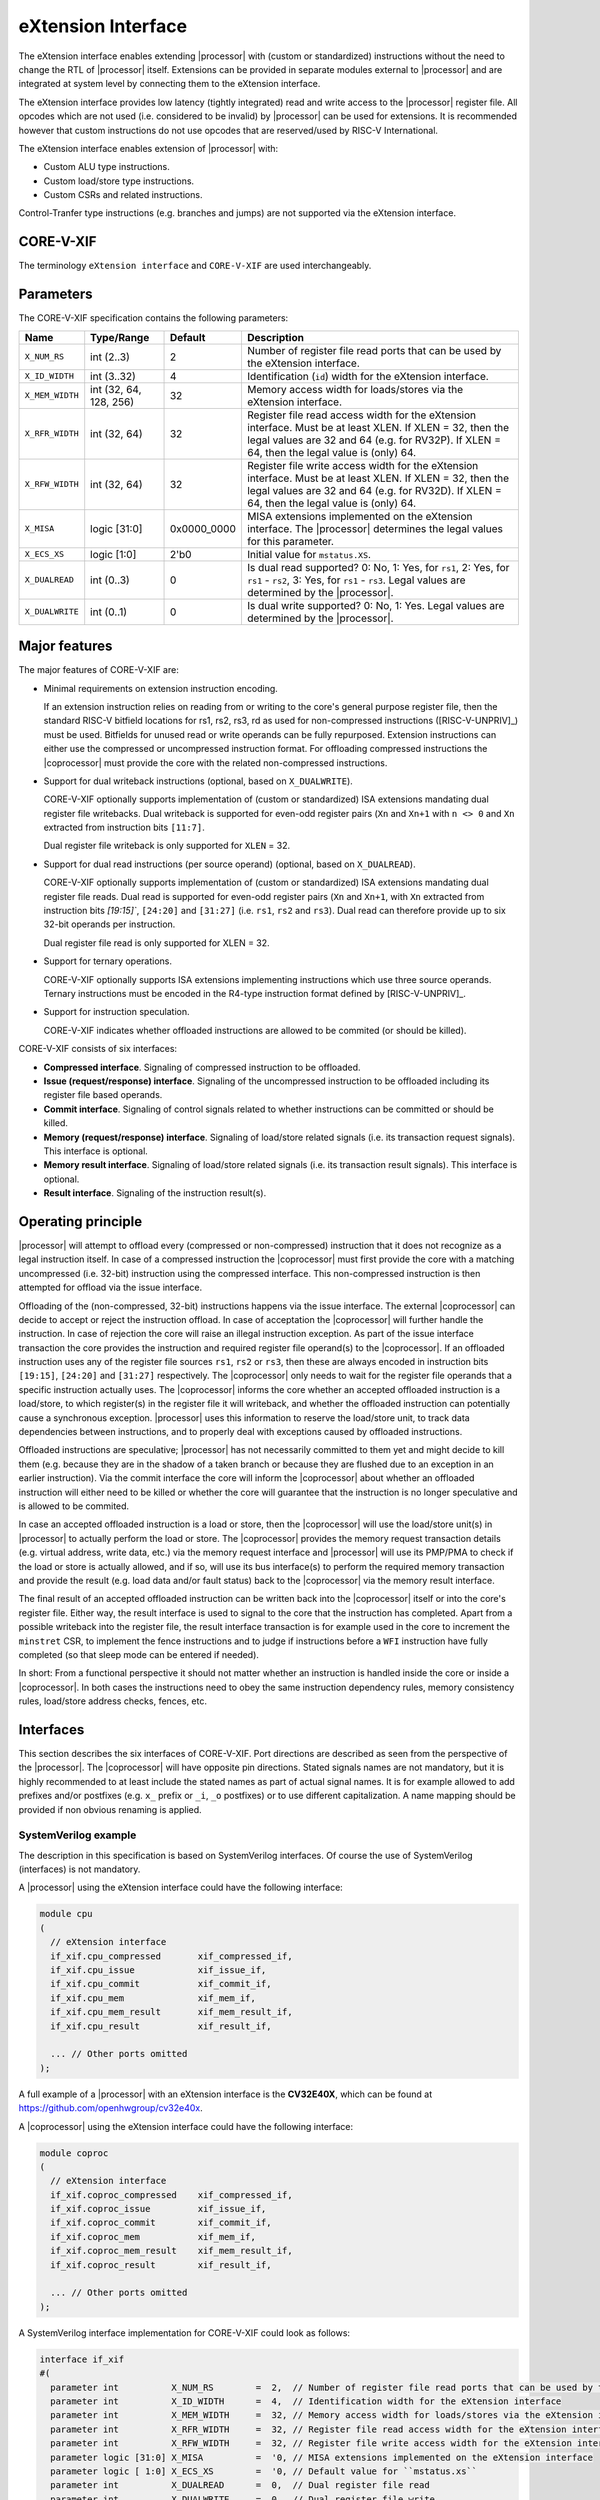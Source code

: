 .. _x_ext:

eXtension Interface
===================

The eXtension interface enables extending |processor| with (custom or standardized) instructions without the need to change the RTL
of |processor| itself. Extensions can be provided in separate modules external to |processor| and are integrated
at system level by connecting them to the eXtension interface.

The eXtension interface provides low latency (tightly integrated) read and write access to the |processor| register file.
All opcodes which are not used (i.e. considered to be invalid) by |processor| can be used for extensions. It is recommended
however that custom instructions do not use opcodes that are reserved/used by RISC-V International.

The eXtension interface enables extension of |processor| with:

* Custom ALU type instructions.
* Custom load/store type instructions.
* Custom CSRs and related instructions.

Control-Tranfer type instructions (e.g. branches and jumps) are not supported via the eXtension interface.

CORE-V-XIF
----------

The terminology ``eXtension interface`` and ``CORE-V-XIF`` are used interchangeably.

Parameters
----------

The CORE-V-XIF specification contains the following parameters:

+------------------------------+------------------------+---------------+--------------------------------------------------------------------+
| Name                         | Type/Range             | Default       | Description                                                        |
+==============================+========================+===============+====================================================================+
| ``X_NUM_RS``                 | int (2..3)             | 2             | Number of register file read ports that can be used by the         |
|                              |                        |               | eXtension interface.                                               |
+------------------------------+------------------------+---------------+--------------------------------------------------------------------+
| ``X_ID_WIDTH``               | int (3..32)            | 4             | Identification (``id``) width for the eXtension interface.         |
+------------------------------+------------------------+---------------+--------------------------------------------------------------------+
| ``X_MEM_WIDTH``              | int (32, 64, 128, 256) | 32            | Memory access width for loads/stores via the eXtension interface.  |
+------------------------------+------------------------+---------------+--------------------------------------------------------------------+
| ``X_RFR_WIDTH``              | int (32, 64)           | 32            | Register file read access width for the eXtension interface.       |
|                              |                        |               | Must be at least XLEN. If XLEN = 32, then the legal values are 32  |
|                              |                        |               | and 64 (e.g. for RV32P). If XLEN = 64, then the legal value is     |
|                              |                        |               | (only) 64.                                                         |
+------------------------------+------------------------+---------------+--------------------------------------------------------------------+
| ``X_RFW_WIDTH``              | int (32, 64)           | 32            | Register file write access width for the eXtension interface.      |
|                              |                        |               | Must be at least XLEN. If XLEN = 32, then the legal values are 32  |
|                              |                        |               | and 64 (e.g. for RV32D). If XLEN = 64, then the legal value is     |
|                              |                        |               | (only) 64.                                                         |
+------------------------------+------------------------+---------------+--------------------------------------------------------------------+
| ``X_MISA``                   | logic [31:0]           | 0x0000_0000   | MISA extensions implemented on the eXtension interface.            |
|                              |                        |               | The |processor| determines the legal values for this parameter.    |
+------------------------------+------------------------+---------------+--------------------------------------------------------------------+
| ``X_ECS_XS``                 | logic [1:0]            | 2'b0          | Initial value for ``mstatus.XS``.                                  |
+------------------------------+------------------------+---------------+--------------------------------------------------------------------+
| ``X_DUALREAD``               | int (0..3)             | 0             | Is dual read supported? 0: No, 1: Yes, for ``rs1``,                |
|                              |                        |               | 2: Yes, for ``rs1`` - ``rs2``, 3: Yes, for ``rs1`` - ``rs3``.      |
|                              |                        |               | Legal values are determined by the |processor|.                    |
+------------------------------+------------------------+---------------+--------------------------------------------------------------------+
| ``X_DUALWRITE``              | int (0..1)             | 0             | Is dual write supported? 0: No, 1: Yes.                            |
|                              |                        |               | Legal values are determined by the |processor|.                    |
+------------------------------+------------------------+---------------+--------------------------------------------------------------------+

Major features
--------------

The major features of CORE-V-XIF are:

* Minimal requirements on extension instruction encoding.

  If an extension instruction relies on reading from or writing to the core's general purpose register file, then the standard
  RISC-V bitfield locations for rs1, rs2, rs3, rd as used for non-compressed instructions ([RISC-V-UNPRIV]_) must be used.
  Bitfields for unused read or write operands can be fully repurposed. Extension instructions can either use the compressed
  or uncompressed instruction format. For offloading compressed instructions the |coprocessor| must provide the core with
  the related non-compressed instructions.

* Support for dual writeback instructions (optional, based on ``X_DUALWRITE``).

  CORE-V-XIF optionally supports implementation of (custom or standardized) ISA extensions mandating dual register file writebacks. Dual writeback
  is supported for even-odd register pairs (``Xn`` and ``Xn+1`` with ``n <> 0`` and ``Xn`` extracted from instruction bits ``[11:7]``.

  Dual register file writeback is only supported for ``XLEN`` = 32.

* Support for dual read instructions (per source operand) (optional, based on ``X_DUALREAD``).

  CORE-V-XIF optionally supports implementation of (custom or standardized) ISA extensions mandating dual register file reads. Dual read
  is supported for even-odd register pairs (``Xn`` and ``Xn+1``, with ``Xn`` extracted from instruction bits `[19:15]``,
  ``[24:20]`` and ``[31:27]`` (i.e. ``rs1``, ``rs2`` and ``rs3``). Dual read can therefore provide up to six 32-bit operands
  per instruction.

  Dual register file read is only supported for XLEN = 32.

* Support for ternary operations.

  CORE-V-XIF optionally supports ISA extensions implementing instructions which use three source operands.
  Ternary instructions must be encoded in the R4-type instruction format defined by [RISC-V-UNPRIV]_.

* Support for instruction speculation.

  CORE-V-XIF indicates whether offloaded instructions are allowed to be commited (or should be killed).

CORE-V-XIF consists of six interfaces:

* **Compressed interface**. Signaling of compressed instruction to be offloaded.
* **Issue (request/response) interface**. Signaling of the uncompressed instruction to be offloaded including its register file based operands.
* **Commit interface**. Signaling of control signals related to whether instructions can be committed or should be killed.
* **Memory (request/response) interface**. Signaling of load/store related signals (i.e. its transaction request signals). This interface is optional.
* **Memory result interface**. Signaling of load/store related signals (i.e. its transaction result signals). This interface is optional.
* **Result interface**. Signaling of the instruction result(s).

Operating principle
-------------------

|processor| will attempt to offload every (compressed or non-compressed) instruction that it does not recognize as a legal instruction itself. 
In case of a compressed instruction the |coprocessor| must first provide the core with a matching uncompressed (i.e. 32-bit) instruction using the compressed interface.
This non-compressed instruction is then attempted for offload via the issue interface.

Offloading of the (non-compressed, 32-bit) instructions happens via the issue interface. 
The external |coprocessor| can decide to accept or reject the instruction offload. In case of acceptation the |coprocessor|
will further handle the instruction. In case of rejection the core will raise an illegal instruction exception. 
As part of the issue interface transaction the core provides the instruction and required register file operand(s) to the |coprocessor|. If
an offloaded instruction uses any of the register file sources ``rs1``, ``rs2`` or ``rs3``, then these are always encoded in instruction bits ``[19:15]``,
``[24:20]`` and ``[31:27]`` respectively. The |coprocessor| only needs to wait for the register file operands that a specific instruction actually uses.
The |coprocessor| informs the core whether an accepted offloaded instruction is a load/store, to which register(s) in the register file it will writeback, and
whether the offloaded instruction can potentially cause a synchronous exception. |processor| uses this information to reserve the load/store unit, to track
data dependencies between instructions, and to properly deal with exceptions caused by offloaded instructions.

Offloaded instructions are speculative; |processor| has not necessarily committed to them yet and might decide to kill them (e.g.
because they are in the shadow of a taken branch or because they are flushed due to an exception in an earlier instruction). Via the commit interface the
core will inform the |coprocessor| about whether an offloaded instruction will either need to be killed or whether the core will guarantee that the instruction
is no longer speculative and is allowed to be commited.

In case an accepted offloaded instruction is a load or store, then the |coprocessor| will use the load/store unit(s) in |processor| to actually perform the load
or store. The |coprocessor| provides the memory request transaction details (e.g. virtual address, write data, etc.) via the memory request interface and |processor|
will use its PMP/PMA to check if the load or store is actually allowed, and if so, will use its bus interface(s) to perform the required memory transaction and
provide the result (e.g. load data and/or fault status) back to the |coprocessor| via the memory result interface.

The final result of an accepted offloaded instruction can be written back into the |coprocessor| itself or into the core's register file. Either way, the
result interface is used to signal to the core that the instruction has completed. Apart from a possible writeback into the register file, the result
interface transaction is for example used in the core to increment the ``minstret`` CSR, to implement the fence instructions and to judge if instructions
before a ``WFI`` instruction have fully completed (so that sleep mode can be entered if needed).

In short: From a functional perspective it should not matter whether an instruction is handled inside the core or inside a |coprocessor|. In both cases
the instructions need to obey the same instruction dependency rules, memory consistency rules, load/store address checks, fences, etc.

Interfaces
----------

This section describes the six interfaces of CORE-V-XIF. Port directions are described as seen from the perspective of the |processor|.
The |coprocessor| will have opposite pin directions.
Stated signals names are not mandatory, but it is highly recommended to at least include the stated names as part of actual signal names. It is for example allowed to add prefixes and/or postfixes (e.g. ``x_`` prefix or ``_i``, ``_o`` postfixes) or to use different capitalization. A name mapping should be provided if non obvious renaming is applied.

SystemVerilog example
~~~~~~~~~~~~~~~~~~~~~
The description in this specification is based on SystemVerilog interfaces. Of course the use of SystemVerilog (interfaces) is not mandatory.

A |processor| using the eXtension interface could have the following interface:

.. code-block:: verilog

  module cpu
  (
    // eXtension interface
    if_xif.cpu_compressed       xif_compressed_if,
    if_xif.cpu_issue            xif_issue_if,
    if_xif.cpu_commit           xif_commit_if,
    if_xif.cpu_mem              xif_mem_if,
    if_xif.cpu_mem_result       xif_mem_result_if,
    if_xif.cpu_result           xif_result_if,

    ... // Other ports omitted
  );

A full example of a |processor| with an eXtension interface is the **CV32E40X**, which can be found at https://github.com/openhwgroup/cv32e40x. 

A |coprocessor| using the eXtension interface could have the following interface:

.. code-block:: verilog

  module coproc
  (
    // eXtension interface
    if_xif.coproc_compressed    xif_compressed_if,
    if_xif.coproc_issue         xif_issue_if,
    if_xif.coproc_commit        xif_commit_if,
    if_xif.coproc_mem           xif_mem_if,
    if_xif.coproc_mem_result    xif_mem_result_if,
    if_xif.coproc_result        xif_result_if,

    ... // Other ports omitted
  );

A SystemVerilog interface implementation for CORE-V-XIF could look as follows:

.. code-block:: verilog

  interface if_xif
  #(
    parameter int          X_NUM_RS        =  2,  // Number of register file read ports that can be used by the eXtension interface
    parameter int          X_ID_WIDTH      =  4,  // Identification width for the eXtension interface
    parameter int          X_MEM_WIDTH     =  32, // Memory access width for loads/stores via the eXtension interface
    parameter int          X_RFR_WIDTH     =  32, // Register file read access width for the eXtension interface
    parameter int          X_RFW_WIDTH     =  32, // Register file write access width for the eXtension interface
    parameter logic [31:0] X_MISA          =  '0, // MISA extensions implemented on the eXtension interface
    parameter logic [ 1:0] X_ECS_XS        =  '0, // Default value for ``mstatus.xs``
    parameter int          X_DUALREAD      =  0,  // Dual register file read
    parameter int          X_DUALWRITE     =  0   // Dual register file write
  );

    ... // typedefs omitted

    // Compressed interface
    logic               compressed_valid;
    logic               compressed_ready;
    x_compressed_req_t  compressed_req;
    x_compressed_resp_t compressed_resp;

    // Issue interface
    logic               issue_valid;
    logic               issue_ready;
    x_issue_req_t       issue_req;
    x_issue_resp_t      issue_resp;

    // Commit interface
    logic               commit_valid;
    x_commit_t          commit;

    // Memory (request/response) interface
    logic               mem_valid;
    logic               mem_ready;
    x_mem_req_t         mem_req;
    x_mem_resp_t        mem_resp;

    // Memory result interface
    logic               mem_result_valid;
    x_mem_result_t      mem_result;

    // Result interface
    logic               result_valid;
    logic               result_ready;
    x_result_t          result;

    // Modports
    modport cpu_issue (
      output            issue_valid,
      input             issue_ready,
      output            issue_req,
      input             issue_resp
    );

    modport coproc_issue (
      input             issue_valid,
      output            issue_ready,
      input             issue_req,
      output            issue_resp
    );

    ... // Further modports omitted

  endinterface : if_xif

A full reference implementation of the SystemVerilog interface can be found at https://github.com/openhwgroup/cv32e40x/blob/master/rtl/if_xif.sv.


Identification
~~~~~~~~~~~~~~

The six interfaces of CORE-V-XIF all use a signal called ``id``, which serves as a unique identification number for offloaded instructions.
The same ``id`` value shall be used for all transaction packets on all interfaces that logically relate to the same instruction.
An ``id`` value can be reused after an earlier instruction related to the same ``id`` value is no longer consider in-flight.
The ``id`` values for in-flight offloaded instructions are only required to be unique; they are for example not required to be incremental.

``id`` values can only be introduced by the compressed interface and/or the issue interface.

An ``id`` becomes in-flight via the compressed interface in the first cycle that ``compressed_valid`` is 1 for that ``id`` or
when in the first cycle that ``issue_valid`` is 1 for that ``id`` (only if the same ``id`` was not already in-flight via the
compressed interface).

An ``id`` ends being in-flight when one of the following scenarios apply:

* the corresponding compressed request transaction is retracted.
* the corresponding compressed request transaction is not accepted.
* the corresponding issue request transaction is retracted.
* the corresponding issue request transaction is not accepted and the corresponding commit handshake has been performed.
* the corresponding commit transaction killed the offloaded instruction and no corresponding memory request transaction and/or corresponding memory result transactions is in progress or still needs to be performed.
* the corresponding result transaction has been performed.

Compressed interface
~~~~~~~~~~~~~~~~~~~~
:numref:`Compressed interface signals` describes the compressed interface signals.

.. table:: Compressed interface signals
  :name: Compressed interface signals

  +---------------------------+---------------------+-----------------+------------------------------------------------------------------------------------------------------------------------------+
  | **Signal**                | **Type**            | **Direction**   | **Description**                                                                                                              |
  |                           |                     | (|processor|)   |                                                                                                                              |
  +---------------------------+---------------------+-----------------+------------------------------------------------------------------------------------------------------------------------------+
  | ``compressed_valid``      | logic               | output          | Compressed request valid. Request to uncompress a compressed instruction.                                                    |
  +---------------------------+---------------------+-----------------+------------------------------------------------------------------------------------------------------------------------------+
  | ``compressed_ready``      | logic               | input           | Compressed request ready. The transactions signaled via ``compressed_req`` and ``compressed_resp`` are accepted when         |
  |                           |                     |                 | ``compressed_valid`` and  ``compressed_ready`` are both 1.                                                                   |
  +---------------------------+---------------------+-----------------+------------------------------------------------------------------------------------------------------------------------------+
  | ``compressed_req``        | x_compressed_req_t  | output          | Compressed request packet.                                                                                                   |
  +---------------------------+---------------------+-----------------+------------------------------------------------------------------------------------------------------------------------------+
  | ``compressed_resp``       | x_compressed_resp_t | input           | Compressed response packet.                                                                                                  |
  +---------------------------+---------------------+-----------------+------------------------------------------------------------------------------------------------------------------------------+

:numref:`Compressed request type` describes the ``x_compressed_req_t`` type.

.. table:: Compressed request type
  :name: Compressed request type

  +------------------------+-------------------------+-----------------------------------------------------------------------------------------------------------------+
  | **Signal**             | **Type**                | **Description**                                                                                                 |
  +------------------------+-------------------------+-----------------------------------------------------------------------------------------------------------------+
  | ``instr``              | logic [15:0]            | Offloaded compressed instruction.                                                                               |
  +------------------------+-------------------------+-----------------------------------------------------------------------------------------------------------------+
  | ``mode``               | logic [1:0]             | Privilege level (2'b00 = User, 2'b01 = Supervisor, 2'b10 = Reserved, 2'b11 = Machine).                          |
  +------------------------+-------------------------+-----------------------------------------------------------------------------------------------------------------+
  | ``id``                 | logic [X_ID_WIDTH-1:0]  | Identification number of the offloaded compressed instruction.                                                  |
  +------------------------+-------------------------+-----------------------------------------------------------------------------------------------------------------+

The ``instr[15:0]`` signal is used to signal compressed instructions that are considered illegal by |processor| itself. A |coprocessor| can provide an uncompressed instruction
in response to receiving this.

A compressed request transaction is defined as the combination of all ``compressed_req`` signals during which ``compressed_valid`` is 1 and the ``id`` remains unchanged.
A |processor| is allowed to retract its compressed request transaction before it is accepted with ``compressed_ready`` = 1 and it can do so in the following ways:

* Set ``compressed_valid`` = 0.
* Keep ``compressed_valid`` = 1, but change the ``id`` signal (and if desired change the other signals in ``compressed_req``).

The signals in ``compressed_req`` are valid when ``compressed_valid`` is 1. These signals remain stable during a compressed request transaction (if ``id`` changes while ``compressed_valid`` remains 1,
then a new compressed request transaction started).

:numref:`Compressed response type` describes the ``x_compressed_resp_t`` type.

.. table:: Compressed response type
  :name: Compressed response type

  +------------------------+----------------------+-----------------------------------------------------------------------------------------------------------------+ 
  | **Signal**             | **Type**             | **Description**                                                                                                 | 
  +------------------------+----------------------+-----------------------------------------------------------------------------------------------------------------+ 
  | ``instr``              | logic [31:0]         | Uncompressed instruction.                                                                                       |
  +------------------------+----------------------+-----------------------------------------------------------------------------------------------------------------+
  | ``accept``             | logic                | Is the offloaded compressed instruction (``id``) accepted by the |coprocessor|?                                 | 
  +------------------------+----------------------+-----------------------------------------------------------------------------------------------------------------+ 

The signals in ``compressed_resp`` are valid when ``compressed_valid`` and ``compressed_ready`` are both 1. There are no stability requirements.

The |processor| will attempt to offload every compressed instruction that it does not recognize as a legal instruction itself. |processor| might also attempt to offload
compressed instructions that it does recognize as legal instructions itself. 

The |processor| shall cause an illegal instruction fault when attempting to execute (commit) an instruction that:

* is considered to be valid by the |processor| and accepted by the |coprocessor| (``accept`` = 1).
* is considered neither to be valid by the |processor| nor accepted by the |coprocessor| (``accept`` = 0).

The ``accept`` signal of the *compressed* interface merely indicates that the |coprocessor| accepts the compressed instruction as an instruction that it implements and translates into
its uncompressed counterpart.
Typically an accepted transaction over the compressed interface will be followed by a corresponding transaction over the issue interface, but there is no requirement
on the |processor| to do so (as the instructions offloaded over the compressed interface and issue interface are allowed to be speculative). Only when an ``accept``
is signaled over the *issue* interface, then an instruction is considered *accepted for offload*. 

The |coprocessor| shall not take the ``mstatus`` based extension context status into account when generating the ``accept`` signal on its *compressed* interface (but it shall take
it into account when generating the ``accept`` signal on its *issue* interface).

Issue interface
~~~~~~~~~~~~~~~
:numref:`Issue interface signals` describes the issue interface signals.

.. table:: Issue interface signals
  :name: Issue interface signals

  +---------------------------+-----------------+-----------------+------------------------------------------------------------------------------------------------------------------------------+
  | **Signal**                | **Type**        | **Direction**   | **Description**                                                                                                              |
  |                           |                 | (|processor|)   |                                                                                                                              |
  +---------------------------+-----------------+-----------------+------------------------------------------------------------------------------------------------------------------------------+
  | ``issue_valid``           | logic           | output          | Issue request valid. Indicates that |processor| wants to offload an instruction.                                             |
  +---------------------------+-----------------+-----------------+------------------------------------------------------------------------------------------------------------------------------+
  | ``issue_ready``           | logic           | input           | Issue request ready. The transaction signaled via ``issue_req`` and ``issue_resp`` is accepted when                          |
  |                           |                 |                 | ``issue_valid`` and  ``issue_ready`` are both 1.                                                                             |
  +---------------------------+-----------------+-----------------+------------------------------------------------------------------------------------------------------------------------------+
  | ``issue_req``             | x_issue_req_t   | output          | Issue request packet.                                                                                                        |
  +---------------------------+-----------------+-----------------+------------------------------------------------------------------------------------------------------------------------------+
  | ``issue_resp``            | x_issue_resp_t  | input           | Issue response packet.                                                                                                       |
  +---------------------------+-----------------+-----------------+------------------------------------------------------------------------------------------------------------------------------+

:numref:`Issue request type` describes the ``x_issue_req_t`` type.

.. table:: Issue request type
  :name: Issue request type

  +------------------------+--------------------------+-----------------------------------------------------------------------------------------------------------------+
  | **Signal**             | **Type**                 | **Description**                                                                                                 |
  +------------------------+--------------------------+-----------------------------------------------------------------------------------------------------------------+
  | ``instr``              | logic [31:0]             | Offloaded instruction.                                                                                          |
  +------------------------+--------------------------+-----------------------------------------------------------------------------------------------------------------+
  | ``mode``               | logic [1:0]              | Privilege level (2'b00 = User, 2'b01 = Supervisor, 2'b10 = Reserved, 2'b11 = Machine).                          |
  +------------------------+--------------------------+-----------------------------------------------------------------------------------------------------------------+
  | ``id``                 | logic [X_ID_WIDTH-1:0]   | Identification of the offloaded instruction.                                                                    |
  |                        |                          |                                                                                                                 |
  |                        |                          |                                                                                                                 |
  +------------------------+--------------------------+-----------------------------------------------------------------------------------------------------------------+
  | ``rs[X_NUM_RS-1:0]``   | logic [X_RFR_WIDTH-1:0]  | Register file source operands for the offloaded instruction.                                                    |
  +------------------------+--------------------------+-----------------------------------------------------------------------------------------------------------------+
  | ``rs_valid``           | logic [X_NUM_RS-1:0]     | Validity of the register file source operand(s).                                                                |
  +------------------------+--------------------------+-----------------------------------------------------------------------------------------------------------------+
  | ``ecs``                | logic [5:0]              | Extension Context Status ({``mstatus.xs``,``mstatus.fs``,``mstatus.vs``}).                                      |
  +------------------------+--------------------------+-----------------------------------------------------------------------------------------------------------------+
  | ``ecs_valid``          | logic                    | Validity of the Extension Context Status.                                                                       |
  +------------------------+--------------------------+-----------------------------------------------------------------------------------------------------------------+

An issue request transaction is defined as the combination of all ``issue_req`` signals during which ``issue_valid`` is 1 and the ``id`` remains unchanged.
A |processor| is allowed to retract its issue request transaction before it is accepted with ``issue_ready`` = 1 and it can do so in the following ways:

* Set ``issue_valid`` = 0.
* Keep ``issue_valid`` = 1, but change the ``id`` signal (and if desired change the other signals in ``issue_req``).

The ``instr``, ``mode``, ``id``,  ``ecs``, ``ecs_valid`` and ``rs_valid`` signals are valid when ``issue_valid`` is 1. 
The ``rs`` signal is only considered valid when ``issue_valid`` is 1 and the corresponding bit in ``rs_valid`` is 1 as well.
The ``ecs`` signal is only considered valid when ``issue_valid`` is 1 and ``ecs_valid`` is 1 as well.

The ``instr`` and ``mode`` signals remain stable during an issue request transaction. The ``rs_valid`` bits are not required to be stable during the transaction. Each bit
can transition from 0 to 1, but is not allowed to transition back to 0 during a transaction. The ``rs`` signals are only required to be stable during the part
of a transaction in which these signals are considered to be valid. The ``ecs_valid`` bit is not required to be stable during the transaction. It can transition from
0 to 1, but is not allowed to transition back to 0 during a transaction. The ``ecs`` signal is only required to be stable during the part of a transaction in which
this signals is considered to be valid.

The ``rs[X_NUM_RS-1:0]`` signals provide the register file operand(s) to the |coprocessor|. In case that ``XLEN`` = ``X_RFR_WIDTH``, then the regular register file
operands corresponding to ``rs1``, ``rs2`` or ``rs3`` are provided. In case ``XLEN`` != ``X_RFR_WIDTH`` (i.e. ``XLEN`` = 32 and ``X_RFR_WIDTH`` = 64), then the
``rs[X_NUM_RS-1:0]`` signals provide two 32-bit register file operands per index (corresponding to even/odd register pairs) with the even register specified
in ``rs1``, ``rs2`` or ``rs3``. The register file operand for the even register file index is provided in the lower 32 bits; the register file operand for the
odd register file index is provided in the upper 32 bits. The ``X_DUALREAD`` parameter defines whether dual read is supported and for which register file sources
it is supported.

The ``ecs`` signal provides the Extension Context Status from the ``mstatus`` CSR to the |coprocessor|.

:numref:`Issue response type` describes the ``x_issue_resp_t`` type.

.. table:: Issue response type
  :name: Issue response type

  +------------------------+----------------------+------------------------------------------------------------------------------------------------------------------+ 
  | **Signal**             | **Type**             | **Description**                                                                                                  | 
  +------------------------+----------------------+------------------------------------------------------------------------------------------------------------------+ 
  | ``accept``             | logic                | Is the offloaded instruction (``id``) accepted by the |coprocessor|?                                             | 
  +------------------------+----------------------+------------------------------------------------------------------------------------------------------------------+ 
  | ``writeback``          | logic                | Will the |coprocessor| perform a writeback in the core to ``rd``?                                                | 
  |                        |                      | A |coprocessor| must signal ``writeback`` as 0 for non-accepted instructions.                                    | 
  +------------------------+----------------------+------------------------------------------------------------------------------------------------------------------+ 
  | ``dualwrite``          | logic                | Will the |coprocessor| perform a dual writeback in the core to ``rd`` and ``rd+1``?                              | 
  |                        |                      | Only allowed if ``X_DUALWRITE`` = 1, instruction bits ``[11:7]`` are even and not 0.                             | 
  |                        |                      | A |coprocessor| must signal ``dualwrite`` as 0 for non-accepted instructions.                                    | 
  +------------------------+----------------------+------------------------------------------------------------------------------------------------------------------+ 
  | ``dualread``           | logic [2:0]          | Will the |coprocessor| require dual reads from ``rs1\rs2\rs3`` and ``rs1+1\rs2+1\rs3+1``?                        | 
  |                        |                      | ``dualread[0]`` = 1 signals that dual read is required from ``rs1`` and ``rs1+1`` (only allowed if               | 
  |                        |                      | ``X_DUALREAD`` > 0 and instruction bits  ``[19:15]`` are even).                                                  | 
  |                        |                      | ``dualread[1]`` = 1 signals that dual read is required from ``rs2`` and ``rs2+1`` (only allowed if               | 
  |                        |                      | ``X_DUALREAD`` > 1 and instruction bits  ``[24:20]`` are even).                                                  | 
  |                        |                      | ``dualread[2]`` = 1 signals that dual read is required from ``rs3`` and ``rs3+1`` (only allowed if               | 
  |                        |                      | ``X_DUALREAD`` > 2 and instruction bits  ``[31:27]`` are even).                                                  | 
  |                        |                      | A |coprocessor| must signal ``dualread`` as 0 for non-accepted instructions.                                     | 
  +------------------------+----------------------+------------------------------------------------------------------------------------------------------------------+ 
  | ``loadstore``          | logic                | Is the offloaded instruction a load/store instruction?                                                           | 
  |                        |                      | A |coprocessor| must signal ``loadstore`` as 0 for non-accepted instructions. (Only) if an instruction is        | 
  |                        |                      | accepted with ``loadstore`` is 1 and the instruction is not killed, then the |coprocessor| must perform one or   | 
  |                        |                      | more transactions via the memory group interface.                                                                | 
  +------------------------+----------------------+------------------------------------------------------------------------------------------------------------------+ 
  | ``ecswrite``           | logic                | Will the |coprocessor| perform a writeback in the core to ``mstatus.xs``, ``mstatus.fs``, ``mstatus.vs``?        | 
  |                        |                      | A |coprocessor| must signal ``ecswrite`` as 0 for non-accepted instructions.                                     | 
  +------------------------+----------------------+------------------------------------------------------------------------------------------------------------------+ 
  | ``exc``                | logic                | Can the offloaded instruction possibly cause a synchronous exception in the |coprocessor| itself?                |
  |                        |                      | A |coprocessor| must signal ``exc`` as 0 for non-accepted instructions.                                          | 
  +------------------------+----------------------+------------------------------------------------------------------------------------------------------------------+ 

The core shall attempt to offload instructions via the issue interface for the following two main scenarios:

* The instruction is originally non-compressed and it is not recognized as a valid instruction by the |processor|'s non-compressed instruction decoder.
* The instruction is originally compressed and the |coprocessor| accepted the compressed instruction and provided a 32-bit uncompressed instruction.
  In this case the 32-bit uncompressed instruction will be attempted for offload even if it matches in the |processor|'s non-compressed instruction decoder.

Apart from the above two main scenarios a |processor| may also attempt to offload
(compressed/uncompressed) instructions that it does recognize as legal instructions itself. In case that both the |processor| and the |coprocessor| accept the same instruction as being valid,
the instruction will cause an illegal instruction fault upon execution.

The |processor| shall cause an illegal instruction fault when attempting to execute (commit) an instruction that:

* is considered to be valid by the |processor| and accepted by the |coprocessor| (``accept`` = 1).
* is considered neither to be valid by the |processor| nor accepted by the |coprocessor| (``accept`` = 0).

A |coprocessor| can (only) accept an offloaded instruction when:

* It can handle the instruction (based on decoding ``instr``).
* The required source registers are marked valid by the offloading core  (``issue_valid`` is 1 and required bit(s) ``rs_valid`` are 1).

A transaction is considered offloaded/accepted on the positive edge of ``clk`` when ``issue_valid``, ``issue_ready`` are asserted and ``accept`` is 1.
A transaction is considered not offloaded/rejected on the positive edge of ``clk`` when ``issue_valid`` and ``issue_ready`` are asserted while ``accept`` is 0.

The signals in ``issue_resp`` are valid when ``issue_valid`` and ``issue_ready`` are both 1. There are no stability requirements.

Commit interface
~~~~~~~~~~~~~~~~
:numref:`Commit interface signals` describes the commit interface signals.

.. table:: Commit interface signals
  :name: Commit interface signals

  +---------------------------+-----------------+-----------------+------------------------------------------------------------------------------------------------------------------------------+
  | **Signal**                | **Type**        | **Direction**   | **Description**                                                                                                              |
  |                           |                 | (|processor|)   |                                                                                                                              |
  +---------------------------+-----------------+-----------------+------------------------------------------------------------------------------------------------------------------------------+
  | ``commit_valid``          | logic           | output          | Commit request valid. Indicates that |processor| has valid commit or kill information for an offloaded instruction.          |
  |                           |                 |                 | There is no corresponding ready signal (it is implicit and assumed 1). The |coprocessor| shall be ready                      |
  |                           |                 |                 | to observe the ``commit_valid`` and ``commit_kill`` signals at any time coincident or after an issue transaction             |
  |                           |                 |                 | initiation.                                                                                                                  |
  +---------------------------+-----------------+-----------------+------------------------------------------------------------------------------------------------------------------------------+
  | ``commit``                | x_commit_t      | output          | Commit packet.                                                                                                               |
  +---------------------------+-----------------+-----------------+------------------------------------------------------------------------------------------------------------------------------+

.. note::

   The |processor| shall perform a commit transaction for every issue transaction, independent of the ``accept`` value of the issue transaction. A |coprocessor| shall ignore the
   ``commit_kill`` signal for instructions that it did not accept. A |processor| can signal either ``commit_kill`` = 0 or ``commit_kill`` = 1 for non-accepted instructions.

:numref:`Commit packet type` describes the ``x_commit_t`` type.

.. table:: Commit packet type
  :name: Commit packet type

  +--------------------+------------------------+------------------------------------------------------------------------------------------------------------------------------+
  | ``id``             | logic [X_ID_WIDTH-1:0] | Identification of the offloaded instruction. Valid when ``commit_valid`` is 1.                                               |
  +--------------------+------------------------+------------------------------------------------------------------------------------------------------------------------------+
  | ``commit_kill``    | logic                  | Shall an offloaded instruction be killed? If ``commit_valid`` is 1 and ``commit_kill`` is 0, then the core guarantees        |
  |                    |                        | that the offloaded instruction (``id``) is no longer speculative, will not get killed (e.g. due to misspeculation or an      |
  |                    |                        | exception in a preceding instruction), and is allowed to be committed. If ``commit_valid`` is 1 and ``commit_kill`` is       |
  |                    |                        | 1, then the offloaded instruction (``id``) shall be killed in the |coprocessor| and the |coprocessor| must guarantee that the|
  |                    |                        | related instruction does/did not change architectural state.                                                                 |
  +--------------------+------------------------+------------------------------------------------------------------------------------------------------------------------------+

The ``commit_valid`` signal will be 1 exactly one ``clk`` cycle for every offloaded instruction by the |coprocessor| (whether accepted or not). The ``id`` value indicates which offloaded
instruction is allowed to be committed or is supposed to be killed.

For each offloaded and accepted instruction the core is guaranteed to (eventually) signal that such an instruction is either no longer speculative and can be committed (``commit_valid`` is 1
and ``commit_kill`` is 0) or that the instruction must be killed (``commit_valid`` is 1 and ``commit_kill`` is 1). 

A |coprocessor| does not have to wait for ``commit_valid`` to
become asserted. It can speculate that an offloaded accepted instruction will not get killed, but in case this speculation turns out to be wrong because the instruction actually did get killed,
then the |coprocessor| must undo any of its internal architectural state changes that are due to the killed instruction. 

A |coprocessor| is allowed to perform speculative memory request transactions, but then it must be aware that |processor| can signal a failure for speculative memory request transactions to
certain memory regions. A |coprocessor| shall never *initiate* memory request transactions for instructions that have already been killed at least a ``clk`` cycle earlier. If a memory request
transaction or memory result transaction is already in progress at the time that the |processor| signals ``commit_kill`` = 1, then these transaction(s) will complete as normal (although the
information contained within the memory response and memory result shall be ignored by the |coprocessor|).

A |coprocessor| is not allowed to perform speculative result transactions and shall therefore never initiate a result transaction for instructions that have not yet received a commit transaction
with ``commit_kill`` = 0. The earliest point at which a |coprocessor| can initiate a result handshake for an instruction is therefore the cycle in which ``commit_valid`` = 1 and ``commit_kill`` = 0
for that instruction.

The signals in ``commit`` are valid when ``commit_valid`` is 1.

Memory (request/response) interface
~~~~~~~~~~~~~~~~~~~~~~~~~~~~~~~~~~~
:numref:`Memory (request/response) interface signals` describes the memory (request/response) interface signals.

.. table:: Memory (request/response) interface signals
  :name: Memory (request/response) interface signals

  +---------------------------+-----------------+-----------------+------------------------------------------------------------------------------------------------------------------------------+
  | **Signal**                | **Type**        | **Direction**   | **Description**                                                                                                              |
  |                           |                 | (|processor|)   |                                                                                                                              |
  +---------------------------+-----------------+-----------------+------------------------------------------------------------------------------------------------------------------------------+
  | ``mem_valid``             | logic           | input           | Memory (request/response) valid. Indicates that the |coprocessor| wants to perform a memory transaction for an               |
  |                           |                 |                 | offloaded instruction.                                                                                                       |
  +---------------------------+-----------------+-----------------+------------------------------------------------------------------------------------------------------------------------------+
  | ``mem_ready``             | logic           | output          | Memory (request/response) ready. The memory (request/response) signaled via ``mem_req`` is accepted by |processor| when      |
  |                           |                 |                 | ``mem_valid`` and  ``mem_ready`` are both 1.                                                                                 |
  +---------------------------+-----------------+-----------------+------------------------------------------------------------------------------------------------------------------------------+
  | ``mem_req``               | x_mem_req_t     | input           | Memory request packet.                                                                                                       |
  +---------------------------+-----------------+-----------------+------------------------------------------------------------------------------------------------------------------------------+
  | ``mem_resp``              | x_mem_resp_t    | output          | Memory response packet. Response to memory request (e.g. PMA check response). Note that this is not the memory result.       |
  +---------------------------+-----------------+-----------------+------------------------------------------------------------------------------------------------------------------------------+

:numref:`Memory request type` describes the ``x_mem_req_t`` type.

.. table:: Memory request type
  :name: Memory request type

  +--------------+----------------------------+-----------------------------------------------------------------------------------------------------------------+
  | **Signal**   | **Type**                   | **Description**                                                                                                 |
  +--------------+----------------------------+-----------------------------------------------------------------------------------------------------------------+
  | ``id``       | logic [X_ID_WIDTH-1:0]     | Identification of the offloaded instruction.                                                                    |
  +--------------+----------------------------+-----------------------------------------------------------------------------------------------------------------+
  | ``addr``     | logic [31:0]               | Virtual address of the memory transaction.                                                                      |
  +--------------+----------------------------+-----------------------------------------------------------------------------------------------------------------+
  | ``mode``     | logic [1:0]                | Privilege level (2'b00 = User, 2'b01 = Supervisor, 2'b10 = Reserved, 2'b11 = Machine).                          |
  +--------------+----------------------------+-----------------------------------------------------------------------------------------------------------------+
  | ``we``       | logic                      | Write enable of the memory transaction.                                                                         |
  +--------------+----------------------------+-----------------------------------------------------------------------------------------------------------------+
  | ``size``     | logic [1:0]                | Size of the memory transaction. 0: byte, 1: halfword, 2: word.                                                  |
  +--------------+----------------------------+-----------------------------------------------------------------------------------------------------------------+
  | ``wdata``    | logic [X_MEM_WIDTH-1:0]    | Write data of a store memory transaction.                                                                       |
  +--------------+----------------------------+-----------------------------------------------------------------------------------------------------------------+
  | ``last``     | logic                      | Is this the last memory transaction for the offloaded instruction?                                              |
  +--------------+----------------------------+-----------------------------------------------------------------------------------------------------------------+
  | ``spec``     | logic                      | Is the memory transaction speculative?                                                                          |
  +--------------+----------------------------+-----------------------------------------------------------------------------------------------------------------+

The memory request interface can be used by the |coprocessor| to initiate data side memory read or memory write transactions. All memory transactions, no matter if
they are initiated by |processor| itself or by a |coprocessor| via the memory request interface, are treated equally. Specifically this equal treatment applies to:

* PMA checks and attribution
* PMU usage
* MMU usage
* Misaligned load/store handling
* Write buffer usage

As for non-offloaded load or store instructions it is assumed that execute permission is never required for offloaded load or store instructions.
If desired a |coprocessor| can always avoid performing speculative loads or stores (as indicated by ``spec`` = 1)
by waiting for the commit interface to signal that the offloaded instruction is no longer speculative before issuing the memory request.

Whether a load or store is treated as being speculative or not by the |processor| shall only depend on the ``spec`` signal. Specifically, the |processor| shall
ignore whatever value it might have communicated via ``commit_kill`` with respect to whether it treats a memory request as speculative or not. A |coprocessor|
is allowed to signal ``spec`` = 1 without taking the commit transaction into account (so for example even after ``commit_kill`` = 0 has already been signaled).

A memory request transaction starts in the cycle that ``mem_valid`` = 1 and ends in the cycle that both ``mem_valid`` = 1 and ``mem_ready`` = 1. The signals in ``mem_req`` are
valid when ``mem_valid`` is 1. The signals in ``mem_req`` shall remain stable during a memory request transaction, except that ``wdata`` is only required to remain stable during
memory request transactions in which ``we`` is 1. 

A |coprocessor| may issue multiple memory request transactions for an offloaded accepted load/store instruction. The |coprocessor|
shall signal ``last`` = 0 if it intends to issue following memory request transaction with the same ``id`` and it shall signal
``last`` = 1 otherwise. Once a |coprocessor| signals ``last`` = 1 for a memory request transaction it shall not issue further memory
request transactions for the same ``id``.

Normally a sequence of memory request transactions ends with a
transaction that has ``last`` = 1. However, if a |coprocessor| receives ``exc`` = 1 or ``dbg`` = 1 via the memory response interface in response to a non-last memory request transaction,
then it shall issue no further memory request transactions for the same instruction (``id``). Similarly, after having received `commit_kill`` = 1 no further memory request transactions shall
be issued by a |coprocessor| for the same instruction (``id``).

A |coprocessor| shall never initiate a memory request transaction(s) for offloaded non-accepted instructions.
A |coprocessor| shall never initiate a memory request transaction(s) for offloaded non-load/store instructions (``loadstore`` = 0).
A |coprocessor| shall never initiate a non-speculative memory request transaction(s) unless in the same cycle or after the cycle of receiving a commit transaction with ``commit_kill`` = 0.
A |coprocessor| shall never initiate a speculative memory request transaction(s) on cycles after a cyle in which it receives ``commit_kill`` = 1 via the commit transaction.
A |coprocessor| shall initiate memory request transaction(s) for offloaded accepted load/store instructions that receive ``commit_kill`` = 0 via the commit transaction.

A |processor| shall always (eventually) complete any memory request transaction by signaling ``mem_ready`` = 1 (also for transactions that relate to killed instructions).

:numref:`Memory response type` describes the ``x_mem_resp_t`` type.

.. table:: Memory response type
  :name: Memory response type

  +------------------------+------------------+-----------------------------------------------------------------------------------------------------------------+
  | **Signal**             | **Type**         | **Description**                                                                                                 |
  +------------------------+------------------+-----------------------------------------------------------------------------------------------------------------+
  | ``exc``                | logic            | Did the memory request cause a synchronous exception?                                                           |
  +------------------------+------------------+-----------------------------------------------------------------------------------------------------------------+
  | ``exccode``            | logic [5:0]      | Exception code.                                                                                                 |
  +------------------------+------------------+-----------------------------------------------------------------------------------------------------------------+
  | ``dbg``                | logic            | Did the memory request cause a debug trigger match with ``mcontrol.timing`` = 0?                                |
  +------------------------+------------------+-----------------------------------------------------------------------------------------------------------------+

The ``exc`` is used to signal synchronous exceptions resulting from the memory request transaction defined in ``mem_req``.
The ``dbg`` is used to signal a debug trigger match with ``mcontrol.timing`` = 0 resulting from the memory request transaction defined in ``mem_req``.
In case of a synchronous exception or debug trigger match with *before* timing no corresponding transaction will be performed over the memory result (``mem_result_valid``) interface.
A synchronous exception will lead to a trap in |processor| unless the corresponding instruction is killed. ``exccode`` provides the least significant bits of the exception
code bitfield of the ``mcause`` CSR. Similarly a debug trigger match with *before* timing will lead to debug mode entry in |processor| unless the corresponding instruction is killed.

The signals in ``mem_resp`` are valid when ``mem_valid`` and  ``mem_ready`` are both 1. There are no stability requirements.

If ``mem_resp`` relates to an instruction that has been killed, then the |processor| is allowed to signal any value in ``mem_resp`` and the |coprocessor| shall ignore the value received via ``mem_resp``.

In case the memory request transaction results in a misaligned load/store operation, it is up to |processor| how or whether misaligned load/store operations are supported.
The memory response and hence the memory request/response handshake may get delayed.
If the first access results in a synchronous exception, the handshake can be performed immediately.
Otherwise, the handshake is performed once its known whether the second access results in a synchronous exception or not.

The memory (request/response) interface is optional. If it is included, then the memory result interface shall also be included.

Memory result interface
~~~~~~~~~~~~~~~~~~~~~~~
:numref:`Memory result interface signals` describes the memory result interface signals.

.. table:: Memory result interface signals
  :name: Memory result interface signals

  +---------------------------+-----------------+-----------------+------------------------------------------------------------------------------------------------------------------------------+
  | **Signal**                | **Type**        | **Direction**   | **Description**                                                                                                              |
  |                           |                 | (|processor|)   |                                                                                                                              |
  +---------------------------+-----------------+-----------------+------------------------------------------------------------------------------------------------------------------------------+
  | ``mem_result_valid``      | logic           | output          | Memory result valid. Indicates that |processor| has a valid memory result for the corresponding memory request.              |
  |                           |                 |                 | There is no corresponding ready signal (it is implicit and assumed 1). The |coprocessor| must be ready to accept             |
  |                           |                 |                 | ``mem_result`` whenever ``mem_result_valid`` is 1.                                                                           |
  +---------------------------+-----------------+-----------------+------------------------------------------------------------------------------------------------------------------------------+
  | ``mem_result``            | x_mem_result_t  | output          | Memory result packet.                                                                                                        |
  +---------------------------+-----------------+-----------------+------------------------------------------------------------------------------------------------------------------------------+

:numref:`Memory result type` describes the ``x_mem_result_t`` type.

.. table:: Memory result type
  :name: Memory result type

  +---------------+---------------------------+-----------------------------------------------------------------------------------------------------------------+
  | **Signal**    |          **Type**         | **Description**                                                                                                 |
  +---------------+---------------------------+-----------------------------------------------------------------------------------------------------------------+
  | ``id``        | logic [X_ID_WIDTH-1:0]    | Identification of the offloaded instruction.                                                                    |
  +---------------+---------------------------+-----------------------------------------------------------------------------------------------------------------+
  | ``rdata``     | logic [X_MEM_WIDTH-1:0]   | Read data of a read memory transaction. Only used for reads.                                                    |
  +---------------+---------------------------+-----------------------------------------------------------------------------------------------------------------+
  | ``err``       | logic                     | Did the instruction cause a bus error?                                                                          |
  +---------------+---------------------------+-----------------------------------------------------------------------------------------------------------------+
  | ``dbg``       | logic                     | Did the read data cause a debug trigger match with ``mcontrol.timing`` = 0?                                     |
  +---------------+---------------------------+-----------------------------------------------------------------------------------------------------------------+

The memory result interface is used to provide a result from |processor| to the |coprocessor| for *every* memory transaction (i.e. for both read and write transactions).
No memory result transaction is performed for instructions that led to a synchronous exception or debug trigger match with *before* timing as signaled via the memory (request/response) interface.
Otherwise, one memory result transaction is performed per memory (request/response) transaction (even for killed instructions).

Memory result transactions are provided by the |processor| in the same order (with matching ``id``) as the memory (request/response) transactions are received. The ``err`` signal
signals whether a bus error occurred. If so, then an NMI is signaled, just like for bus errors caused by non-offloaded loads and stores. The ``dbg`` signal
signals whether a debug trigger match with *before* timing occurred ``rdata`` (for a read transaction only).

If ``mem_result`` relates to an instruction that has been killed, then the |processor| is allowed to signal any value in ``mem_result`` and the |coprocessor| shall ignore the value received via ``mem_result``.

From a |processor|'s point of view each memory request transaction has an associated memory result transaction (except if a synchronous exception or debug trigger match with *before* timing
is signaled via the memory (request/response) interface). The same is not true for a |coprocessor| as it can receive
memory result transactions for instructions that it did not accept and for which it did not issue a memory request transaction. Such memory result transactions shall
be ignored by a |coprocessor|. In case that a |coprocessor| did issue a memory request transaction, then it is guaranteed to receive a corresponding memory result
transaction (which it must be ready to accept).

.. note::

   The above asymmetry can only occur at system level when multiple coprocessors are connected to a processor via some interconnect network. ``CORE-V-XIF`` in itself
   is a point-to-point connection, but its definition is written with ``CORE-V-XIF`` interconnect network(s) in mind.

The signals in ``mem_result`` are valid when ``mem_result_valid`` is 1.

The memory result interface is optional. If it is included, then the memory (request/response) interface shall also be included.

Result interface
~~~~~~~~~~~~~~~~
:numref:`Result interface signals` describes the result interface signals.

.. table:: Result interface signals
  :name: Result interface signals

  +---------------------------+-----------------+-----------------+------------------------------------------------------------------------------------------------------------------------------+
  | **Signal**                | **Type**        | **Direction**   | **Description**                                                                                                              |
  |                           |                 | (|processor|)   |                                                                                                                              |
  +---------------------------+-----------------+-----------------+------------------------------------------------------------------------------------------------------------------------------+
  | ``result_valid``          | logic           | input           | Result request valid. Indicates that the |coprocessor| has a valid result (write data or exception) for an offloaded         |
  |                           |                 |                 | instruction.                                                                                                                 |
  +---------------------------+-----------------+-----------------+------------------------------------------------------------------------------------------------------------------------------+
  | ``result_ready``          | logic           | output          | Result request ready. The result signaled via ``result`` is accepted by the core when                                        |
  |                           |                 |                 | ``result_valid`` and  ``result_ready`` are both 1.                                                                           |
  +---------------------------+-----------------+-----------------+------------------------------------------------------------------------------------------------------------------------------+
  | ``result``                | x_result_t      | input           | Result packet.                                                                                                               |
  +---------------------------+-----------------+-----------------+------------------------------------------------------------------------------------------------------------------------------+

The |coprocessor| shall provide results to the core via the result interface. A |coprocessor| is allowed to provide results to the core in an out of order fashion. A |coprocessor| is only
allowed to provide a result for an instruction once the core has indicated (via the commit interface) that this instruction is allowed to be committed. Each accepted offloaded (committed and not killed) instruction shall
have exactly one result transaction (even if no data needs to be written back to the |processor|'s register file). No result transaction shall be performed for instructions which have not been accepted for offload or
for instructions that have been killed.

:numref:`Result packet type` describes the ``x_result_t`` type.

.. table:: Result packet type
  :name: Result packet type

  +---------------+---------------------------------+-----------------------------------------------------------------------------------------------------------------+
  | **Signal**    | **Type**                        | **Description**                                                                                                 |
  +---------------+---------------------------------+-----------------------------------------------------------------------------------------------------------------+
  | ``id``        | logic [X_ID_WIDTH-1:0]          | Identification of the offloaded instruction.                                                                    |
  +---------------+---------------------------------+-----------------------------------------------------------------------------------------------------------------+
  | ``data``      | logic [X_RFW_WIDTH-1:0]         | Register file write data value(s).                                                                              |
  +---------------+---------------------------------+-----------------------------------------------------------------------------------------------------------------+
  | ``rd``        | logic [4:0]                     | Register file destination address(es).                                                                          |
  +---------------+---------------------------------+-----------------------------------------------------------------------------------------------------------------+
  | ``we``        | logic [X_RFW_WIDTH/XLEN-1:0]    | Register file write enable(s).                                                                                  |
  +---------------+---------------------------------+-----------------------------------------------------------------------------------------------------------------+
  | ``ecswe``     | logic [2:0]                     | Write enables for ``mstatus.xs``, ``mstatus.fs``, ``mstatus.vs``.                                               |
  +---------------+---------------------------------+-----------------------------------------------------------------------------------------------------------------+
  | ``ecsdata``   | logic [5:0]                     | Write data value for {``mstatus.xs``, ``mstatus.fs``, ``mstatus.vs``}.                                          |
  +---------------+---------------------------------+-----------------------------------------------------------------------------------------------------------------+
  | ``exc``       | logic                           | Did the instruction cause a synchronous exception?                                                              |
  +---------------+---------------------------------+-----------------------------------------------------------------------------------------------------------------+
  | ``exccode``   | logic [5:0]                     | Exception code.                                                                                                 |
  +---------------+---------------------------------+-----------------------------------------------------------------------------------------------------------------+
  | ``dbg``       | logic                           | Did the instruction cause a debug trigger match with ``mcontrol.timing`` = 0?                                   |
  +---------------+---------------------------------+-----------------------------------------------------------------------------------------------------------------+

A result transaction starts in the cycle that ``result_valid`` = 1 and ends in the cycle that both ``result_valid`` = 1 and ``result_ready`` = 1. The signals in ``result`` are
valid when ``result_valid`` is 1. The signals in ``result`` shall remain stable during a result transaction, except that ``data`` is only required to remain stable during
result transactions in which ``we`` is not 0.

The ``exc`` is used to signal synchronous exceptions. 
A synchronous exception will lead to a trap in |processor|. ``exccode`` provides the least significant bits of the exception
code bitfield of the ``mcause`` CSR. ``we`` shall be driven to 0 by the |coprocessor| for synchronous exceptions.

The ``dbg`` is used to signal a debug trigger match with ``mcontrol.timing`` = 0. This signal is only used to signal debug trigger matches received earlier via
a corresponding memory (request/response) transaction or memory request transaction.

``we`` is 2 bits wide when ``XLEN`` = 32 and ``X_RFW_WIDTH`` = 64, and 1 bit wide otherwise. If ``we`` is 2 bits wide, then ``we[1]`` is only allowed to be 1 if ``we[0]`` is 1 as well (i.e. for
dual writeback).

If `ecswe[2]`` is 1, then the value in ``ecsdata[5:4]`` is written to ``mstatus.xs``.
If `ecswe[1]`` is 1, then the value in ``ecsdata[3:2]`` is written to ``mstatus.fs``.
If `ecswe[0]`` is 1, then the value in ``ecsdata[1:0]`` is written to ``mstatus.vs``.
The writes to the stated ``mstatus`` bitfields will take into account any WARL rules that might exist for these bitfields in the |processor|.

The signals in ``result`` are valid when ``result_valid`` is 1. These signals remain stable during a result transaction.

Interface dependencies
----------------------

The following rules apply to the relative ordering of the interface handshakes:

* The compressed interface transactions are in program order (possibly a subset) and the |processor| will at least attempt to offload instructions that it does not consider to be valid itself.
* The issue interface transactions are in program order (possibly a subset) and the |processor| will at least attempt to offload instructions that it does not consider to be valid itself.
* Every issue interface transaction (whether accepted or not) has an associated commit interface transaction and both interfaces use a matching transaction ordering.
* If an offloaded instruction is accepted as a ``loadstore`` instruction and not killed, then for each such instruction one or more memory transaction must occur
  via the memory interface. The transaction ordering on the memory interface interface must correspond to the transaction ordering on the issue interface.
* If an offloaded instruction is accepted and allowed to commit, then for each such instruction one result transaction must occur via the result interface (even
  if no writeback needs to happen to the core's register file). The transaction ordering on the result interface does not have to correspond to the transaction ordering
  on the issue interface.
* A commit interface handshake cannot be initiated before the corresponding issue interface handshake is initiated. It is allowed to be initiated at the same time or later.
* A memory (request/response) interface handshake cannot be initiated before the corresponding issue interface handshake is initiated. It is allowed to be initiated at the same time or later.
* Memory result interface transactions cannot be initiated before the corresponding memory request interface handshake is completed. They are allowed to be initiated at the same time as
  or after completion of the memory request interface handshake. Note that a |coprocessor| shall be able to tolerate memory result transactions for which it did not perform the corresponding
  memory request handshake itself.
* A result interface handshake cannot be initiated before the corresponding issue interface handshake is initiated. It is allowed to be initiated at the same time or later.
* A result interface handshake cannot be initiated before the corresponding commit interface handshake is initiated (and the instruction is allowed to commit). It is allowed to be initiated at the same time or later.
* A memory (request/response) interface handshake cannot be initiated for instructions that were killed in an earlier cycle.
* A memory result interface handshake shall occur for every memory (request/response) interface handshake unless the response has ``exc`` = 1 or ``dbg`` = 1.
* A result interface handshake cannot be (or have been) initiated for killed instructions.

Handshake rules
---------------

The following handshake pairs exist on the eXtension interface:

* ``compressed_valid`` with ``compressed_ready``.
* ``issue_valid`` with ``issue_ready``.
* ``commit_valid`` with implicit always ready signal.
* ``mem_valid`` with ``mem_ready``.
* ``mem_result_valid`` with implicit always ready signal.
* ``result_valid`` with ``result_ready``.

The only rule related to valid and ready signals is that:

* A transaction is considered accepted on the positive ``clk`` edge when both valid and (implicit or explicit) ready are 1.

Specifically note the following:

* The valid signals are allowed to be retracted by a |processor| (e.g. in case that the related instruction is killed in the |processor|'s pipeline before the corresponding ready is signaled).
* A new transaction can be started by a |processor| by changing the ``id`` signal and keeping the valid signal asserted (thereby possibly terminating a previous transaction before it completed).
* The valid signals are not allowed to be retracted by a |coprocessor| (e.g. once ``mem_valid`` is asserted it must remain asserted until the handshake with ``mem_ready`` has been performed). A new transaction can therefore not be started by a |coprocessor| by just changing the ``id`` signal and keeping the valid signal asserted if no ready has been received yet for the original transaction. The cycle after receiving the ready signal, a next (back-to-back) transaction is allowed to be started by just keeping the valid signal high and changing the ``id`` to that of the next transaction.
* The ready signals is allowed to be 1 when the corresponding valid signal is not asserted.

Signal dependencies
-------------------

A |processor| shall not have combinatorial paths from its eXtension interface input signals to its eXtension interface output signals, except for the following allowed paths:

* paths from ``result_valid``, ``result`` to ``rs``, ``rs_valid``.
* paths from ``mem_valid``, ``mem_req`` to ``mem_ready``, ``mem_resp``.

.. note::

   The above implies that the non-compressed instruction ``instr[31:0]`` received via the compressed interface is not allowed
   to combinatorially feed into the issue interface's ``instr[31:0]`` instruction.

A |coprocessor| is allowed (and expected) to have combinatorial paths from its eXtension interface input signals to its eXtension interface output signals. In order to prevent combinatorial loops the following combinatorial paths are not allowed in a |coprocessor|:

* paths from ``rs``, ``rs_valid`` to ``result_valid``, ``result``.
* paths from ``mem_ready``, ``mem_resp`` to ``mem_valid``, ``mem_req``.

.. note::

   The above implies that a |coprocessor| has a pipeline stage separating the register file operands from its result generating circuit (similar to
   the separation between decode stage and execute stage found in many CPUs).

.. note::
   As a |processor| is allowed to retract transactions on its compressed and issue interfaces, the ``compressed_ready`` and ``issue_ready`` signals will have to
   depend on signals received from the |processor| in a combinatorial manner (otherwise these ready signals might be signaled for the wrong ``id``).

CPU recommendations
-------------------

Coprocessor recommendations
---------------------------

A |coprocessor| is recommended (but not required) to follow the following suggestions to maximize its re-use potential:

* Avoid using opcodes that are reserved or already used by RISC-V International unless for supporting a standard RISC-V extension.
* Make it easy to change opcode assignments such that a |coprocessor| can easily be updated if it conflicts with another |coprocessor|.
* Clearly document the supported and required parameter values.
* Clearly document the supported and required interfaces (the memory (request/response) interface and memory result interface are optional).

Timing recommendations
----------------------

The integration of the eXtension interface will vary from |processor| to |processor|, and thus require its own set of timing constraints.

`CV32E40X eXtension timing budget <https://cv32e40x-user-manual.readthedocs.io/en/latest/x_ext.html#timing>`_ shows the recommended timing budgets
for the coprocessor and (optional) interconnect for the case in which a coprocessor is paired with the CV32E40X (https://github.com/openhwgroup/cv32e40x) processor.
As is shown in that timing budget, the coprocessor only receives a small part of the timing budget on the paths through ``xif_issue_if.issue_req.rs*``.
This enables the coprocessor to source its operands directly from the CV32E40X register file bypass network, thereby preventing stall cycles in case an
offloaded instruction depends on the result of a preceding non-offloaded instruction. This implies that, if a coprocessor is intended for pairing with the CV32E40X,
it will be beneficial timing wise if the coprocessor does not directly operate on the ``rs*`` source inputs, but registers them instead. To maximize utilization of a coprocessor with various CPUs, such registers could be made optional via a parameter.
